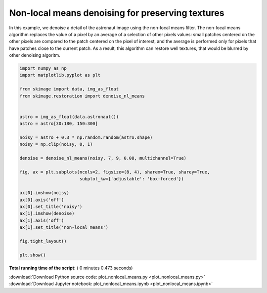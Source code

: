 

.. _sphx_glr_auto_examples_filters_plot_nonlocal_means.py:


=================================================
Non-local means denoising for preserving textures
=================================================

In this example, we denoise a detail of the astronaut image using the non-local
means filter. The non-local means algorithm replaces the value of a pixel by an
average of a selection of other pixels values: small patches centered on the
other pixels are compared to the patch centered on the pixel of interest, and
the average is performed only for pixels that have patches close to the current
patch. As a result, this algorithm can restore well textures, that would be
blurred by other denoising algoritm.




.. image:: /auto_examples/filters/images/sphx_glr_plot_nonlocal_means_001.png
    :align: center





.. code-block:: python

    import numpy as np
    import matplotlib.pyplot as plt

    from skimage import data, img_as_float
    from skimage.restoration import denoise_nl_means


    astro = img_as_float(data.astronaut())
    astro = astro[30:180, 150:300]

    noisy = astro + 0.3 * np.random.random(astro.shape)
    noisy = np.clip(noisy, 0, 1)

    denoise = denoise_nl_means(noisy, 7, 9, 0.08, multichannel=True)

    fig, ax = plt.subplots(ncols=2, figsize=(8, 4), sharex=True, sharey=True,
                           subplot_kw={'adjustable': 'box-forced'})

    ax[0].imshow(noisy)
    ax[0].axis('off')
    ax[0].set_title('noisy')
    ax[1].imshow(denoise)
    ax[1].axis('off')
    ax[1].set_title('non-local means')

    fig.tight_layout()

    plt.show()

**Total running time of the script:** ( 0 minutes  0.473 seconds)



.. container:: sphx-glr-footer


  .. container:: sphx-glr-download

     :download:`Download Python source code: plot_nonlocal_means.py <plot_nonlocal_means.py>`



  .. container:: sphx-glr-download

     :download:`Download Jupyter notebook: plot_nonlocal_means.ipynb <plot_nonlocal_means.ipynb>`

.. rst-class:: sphx-glr-signature

    `Generated by Sphinx-Gallery <http://sphinx-gallery.readthedocs.io>`_
